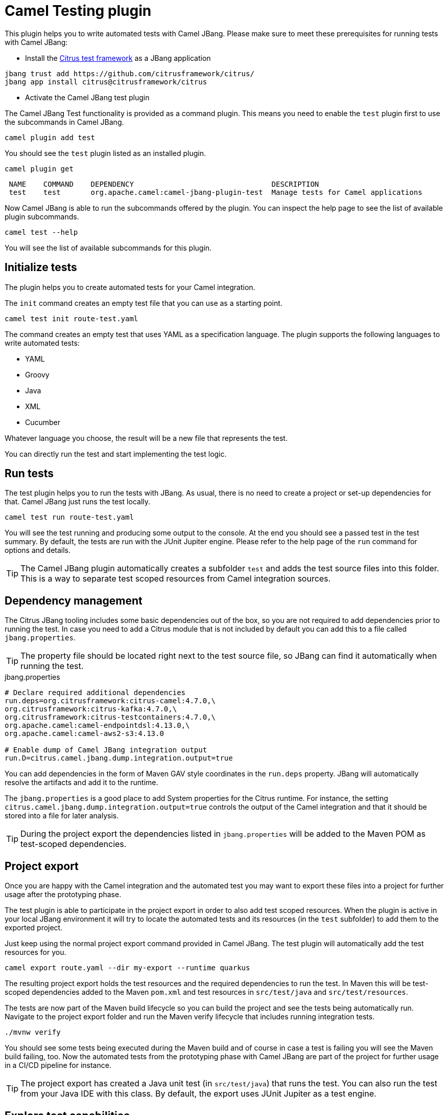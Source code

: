 = Camel Testing plugin

This plugin helps you to write automated tests with Camel JBang.
Please make sure to meet these prerequisites for running tests with Camel JBang:

* Install the https://citrusframework.org/[Citrus test framework] as a JBang application

[source,bash]
----
jbang trust add https://github.com/citrusframework/citrus/
jbang app install citrus@citrusframework/citrus
----

* Activate the Camel JBang test plugin

The Camel JBang Test functionality is provided as a command plugin.
This means you need to enable the `test` plugin first to use the subcommands in Camel JBang.

[source,bash]
----
camel plugin add test
----

You should see the `test` plugin listed as an installed plugin.

[source,bash]
----
camel plugin get
----

[source,bash]
----
 NAME    COMMAND    DEPENDENCY                                DESCRIPTION
 test    test       org.apache.camel:camel-jbang-plugin-test  Manage tests for Camel applications
----

Now Camel JBang is able to run the subcommands offered by the plugin.
You can inspect the help page to see the list of available plugin subcommands.

[source,bash]
----
camel test --help
----

You will see the list of available subcommands for this plugin.

== Initialize tests

The plugin helps you to create automated tests for your Camel integration.

The `init` command creates an empty test file that you can use as a starting point.

[source,bash]
----
camel test init route-test.yaml
----

The command creates an empty test that uses YAML as a specification language.
The plugin supports the following languages to write automated tests:

* YAML
* Groovy
* Java
* XML
* Cucumber

Whatever language you choose, the result will be a new file that represents the test.

You can directly run the test and start implementing the test logic.

== Run tests

The test plugin helps you to run the tests with JBang.
As usual, there is no need to create a project or set-up dependencies for that.
Camel JBang just runs the test locally.

[source,bash]
----
camel test run route-test.yaml
----

You will see the test running and producing some output to the console.
At the end you should see a passed test in the test summary.
By default, the tests are run with the JUnit Jupiter engine.
Please refer to the help page of the `run` command for options and details.

TIP: The Camel JBang plugin automatically creates a subfolder `test` and adds the test source files into this folder.
This is a way to separate test scoped resources from Camel integration sources.

== Dependency management

The Citrus JBang tooling includes some basic dependencies out of the box, so you are not required to add dependencies prior to running the test.
In case you need to add a Citrus module that is not included by default you can add this to a file called `jbang.properties`.

TIP: The property file should be located right next to the test source file, so JBang can find it automatically when running the test.

.jbang.properties
[source,properties]
----
# Declare required additional dependencies
run.deps=org.citrusframework:citrus-camel:4.7.0,\
org.citrusframework:citrus-kafka:4.7.0,\
org.citrusframework:citrus-testcontainers:4.7.0,\
org.apache.camel:camel-endpointdsl:4.13.0,\
org.apache.camel:camel-aws2-s3:4.13.0

# Enable dump of Camel JBang integration output
run.D=citrus.camel.jbang.dump.integration.output=true
----

You can add dependencies in the form of Maven GAV style coordinates in the `run.deps` property.
JBang will automatically resolve the artifacts and add it to the runtime.

The `jbang.properties` is a good place to add System properties for the Citrus runtime.
For instance, the setting `citrus.camel.jbang.dump.integration.output=true` controls the output of the Camel integration and that it should be stored into a file for later analysis.

TIP: During the project export the dependencies listed in `jbang.properties` will be added to the Maven POM as test-scoped dependencies.

== Project export

Once you are happy with the Camel integration and the automated test you may want to export these files into a project for further usage after the prototyping phase.

The test plugin is able to participate in the project export in order to also add test scoped resources.
When the plugin is active in your local JBang environment it will try to locate the automated tests and its resources (in the `test` subfolder) to add them to the exported project.

Just keep using the normal project export command provided in Camel JBang.
The test plugin will automatically add the test resources for you.

[source,bash]
----
camel export route.yaml --dir my-export --runtime quarkus
----

The resulting project export holds the test resources and the required dependencies to run the test.
In Maven this will be test-scoped dependencies added to the Maven `pom.xml` and test resources in `src/test/java` and `src/test/resources`.

The tests are now part of the Maven build lifecycle so you can build the project and see the tests being automatically run.
Navigate to the project export folder and run the Maven verify lifecycle that includes running integration tests.

[source,bash]
----
./mvnw verify
----

You should see some tests being executed during the Maven build and of course in case a test is failing you will see the Maven build failing, too.
Now the automated tests from the prototyping phase with Camel JBang are part of the project for further usage in a CI/CD pipeline for instance.

TIP: The project export has created a Java unit test (in `src/test/java`) that runs the test. You can also run the test from your Java IDE with this class. By default, the export uses JUnit Jupiter as a test engine.

== Explore test capabilities

The test plugin uses https://citrusframework.org/[Citrus] as an underlying test framework.
Citrus is an Open Source Java test framework that integrates very well with Apache Camel as it provides special test actions to use Camel JBang for instance.

Usually an automated test of a Camel integration needs to perform these high level steps:

* Create and prepare required test infrastructure (e.g. start a Kafka message broker, prepare a database)
* Start the Camel integration and configure the routes to connect with the infrastructure
* Invoke exposed services of the Camel integration that triggers the route logic
* Verify the Camel integration outcome (e.g. receive and validate created events on Kafka, verify the entries in a database)

The following sections explore these tasks when writing a test in Citrus.
For further details on test capabilities please also read the https://citrusframework.org/citrus/reference/html/[Citrus documentation].

=== Using Camel Infrastructure Services

The Camel JBang `infra` command enables you to start infrastructure services in your test environment.
See the list of available services with `camel infra`.

The Citrus test is able to run these infrastructure services as part of the test.

.Start Camel infra service
[source,yaml]
----
actions:
  - camel:
      infra:
        run:
          service: postgres
----

Once the infrastructure service is started Citrus exposes connection settings as test variables.
You can use the exposed connection settings to create proper clients that connect to the services.

The exposed connection settings follow a naming pattern that looks like this:

* CITRUS_CAMEL_INFRA_SERVICE_<SERVICE_NAME>_<PROPERTY_NAME>
* CITRUS_CAMEL_INFRA_SERVICE_<SERVICE_NAME>_<IMPLEMENTATION>_<PROPERTY_NAME>

You can then use these test variables in the Camel configuration (e.g. in `application.properties`).

.application.properties
[source,properties]
----
camel.database.url=${CITRUS_CAMEL_INFRA_POSTGRES_SERVICE_ADDRESS}
----

Read more about the https://citrusframework.org/citrus/reference/html/#camel-infra[Camel infra support in Citrus].

=== Using Testcontainers

In a similar way to starting Camel infrastructure services you can also use Testcontainers as a form of infrastructure for your test.
You may want to start a Testcontainers instance as part of the test.

[source,yaml]
----
actions:
  - testcontainers:
      start:
        kafka: {}
----

Once the Testcontainers instance is started the Citrus test exposes connection settings in the form of test variables.
The variable names follow this naming pattern:

* CITRUS_TESTCONTAINERS_<SERVICE_NAME>_<PROPERTY_NAME>

You can reference the test variables in the configuration for the Camel routes (e.g. in `application.properties`).

.application.properties
[source,properties]
----
camel.kafka.bootstrapServers=${CITRUS_TESTCONTAINERS_KAFKA_BOOTSTRAP_SERVERS}
----

Read more about the https://citrusframework.org/citrus/reference/html/#testcontainers[Testcontainers support in Citrus].

=== Run the Camel integration

Citrus provides special test actions to run Camel integrations with Camel JBang.
The test starts the integration as a separate Camel JBang process.
You are able to apply specific configuration to the Camel JBang process such as `application.properties`, system properties and environment variables.

[source,yaml]
----
actions:
  - camel:
      jbang:
        run:
          integration:
            file: "../route.yaml"
            systemProperties:
              file: "application.test.properties"
----

The test action above runs the Camel integration in the file `route.yaml` and applies some test configuration as application properties.

TIP: Note that the file path to the `route.yaml` Camel integration uses a relative path that navigates to the parent folder.
This is because usually the tests are located in a subdirectory (e.g. `test`) in order to separate test-scoped resources from runtime resources.

This will start the Camel integration as a Camel JBang process.
The test waits for the integration to report a running status.
Then the test proceeds with further actions (e.g. invoking the exposed service of the Camel integration).

Read more about the https://citrusframework.org/citrus/reference/html/#apache-camel[Camel JBang support in Citrus].

=== Send/receive messages

Once the Camel integration is up and running the test may trigger the route logic by invoking an exposed service.
Citrus is able to send and receive messages with various messaging transports (Kafka, Http, SOAP WebServices, FTP, JMS and many more).

You can send a message to a Kafka topic for instance:

.Send message to Kafka topic
[source,yaml]
----
actions:
  - send:
      endpoint: "kafka:bookings"
      message:
        body:
          data: |
            { "client": "camel-batch", "product": "Orange", "amount": 200, "price": 1.0, "status": "APPROVAL_REQUIRED" }
        headers:
          - name: "citrus_kafka_messageKey"
            value: "bookings.csv_0"
----

The message sent may trigger the Camel integration that listens for events on the Kafka topic `bookings`.

In the same way Citrus would be able to invoke an Http service that the Camel integration exposes as a Http platform service.

.Invoke Http service
[source,yaml]
----
actions:
  - send:
      endpoint: "http://localhost:8080/bookings"
      message:
        body:
          data: |
            { "client": "camel-batch", "product": "Orange", "amount": 200, "price": 1.0, "status": "APPROVAL_REQUIRED" }
        headers:
          - name: "Content-Type"
            value: "application/json"
----

When receiving messages in the test you can define an expected message content (body and headers).

.Validate Kafka event
[source,yaml]
----
actions:
  - receive:
      endpoint: "kafka:reports"
      message:
        body:
          data: |
            { "bookings": { "completed": 1, "errors": 0 } }
----

The test will validate the message according to the expected message content and of course the test will fail in case some elements
are not as expected. Citrus as a test framework provides very powerful message validation capabilities for different message formats such as XML, Json, YAML, plaintext and more.

Read more about https://citrusframework.org/citrus/reference/html/#endpoints[message endpoints] and how to invoke services with https://citrusframework.org/citrus/reference/html/#actions-send[send and receive test actions] in Citrus.

=== Invoke Camel endpoint URIs

Citrus is able to invoke any Camel endpoint URI as part of the test.
This way users are able to use any of the Apache Camel components for sending and receiving messages during the test.

.Send message to AWS S3 service
[source,yaml]
----
actions:
  - send:
      endpoint: |
        camel:aws2-s3:my-bucket?amazonS3Client=#s3Client
      message:
        body:
          data: |
            Apple,200,1.0
            Orange,100,1.0
            Pineapple,100,2.99
        headers:
          - name: "CamelAwsS3Key"
            value: "bookings.csv"
----

This uses the `aws2-s3` Apache Camel component to create a new file on a S3 bucket.

TIP: You can reference beans in the Camel endpoint URI. As an example the URI above uses a bean reference `#s3Client` as a client that connects to the AWS S3 test infrastructure service. The beans can be added to both the Camel context or the Citrus registry.

TIP: You can also use Citrus test variables in the Camel endpoint URIs in order to reference dynamic values such as connection settings exposed by test infrastructure.
